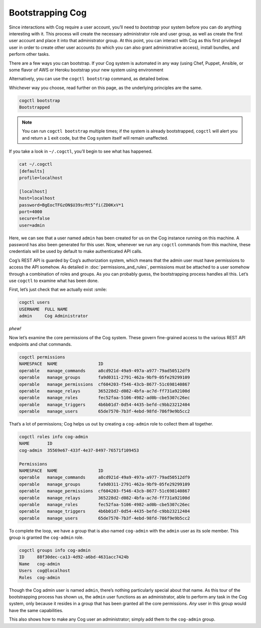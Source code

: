 Bootstrapping Cog
=================

Since interactions with Cog require a user account, you’ll need to
*bootstrap* your system before you can do anything interesting with it.
This process will create the necessary administrator role and user
group, as well as create the first user account and place it into that
administrator group. At this point, you can interact with Cog as this
first privileged user in order to create other user accounts (to which
you can also grant administrative access), install bundles, and perform
other tasks.

There are a few ways you can bootstrap. If your Cog system is automated
in any way (using Chef, Puppet, Ansible, or some flavor of AWS or Heroku
bootstrap your new system using environment

Alternatively, you can use the ``cogctl bootstrap`` command, as detailed
below.

Whichever way you choose, read further on this page, as the underlying
principles are the same.

.. code:: shell

    cogctl bootstrap
    Bootstrapped

.. note:: You can run ``cogctl bootstrap`` multiple times; if the system is
    already bootstrapped, ``cogctl`` will alert you and return a ``1``
    exit code, but the Cog system itself will remain unaffected.

If you take a look in ``~/.cogctl``, you’ll begin to see what has
happened.

.. code:: shell

    cat ~/.cogctl
    [defaults]
    profile=localhost

    [localhost]
    host=localhost
    password=BgEocTFGzON$U39srRt5^fi(ZD0KxV*1
    port=4000
    secure=false
    user=admin

Here, we can see that a user named ``admin`` has been created for us on
the Cog instance running on this machine. A password has also been
generated for this user. Now, whenever we run any ``cogctl`` commands
from this machine, these credentials will be used by default to make
authenticated API calls.

Cog’s REST API is guarded by Cog’s authorization system, which means
that the admin user must have permissions to access the API somehow. As
detailed in :doc:`permissions_and_rules`, permissions must be
attached to a user somehow through a combination of roles and groups. As
you can probably guess, the bootstrapping process handles all this.
Let’s use ``cogctl`` to examine what has been done.

First, let’s just check that we actually exist :smile:

.. code:: shell

    cogctl users
    USERNAME  FULL NAME
    admin     Cog Administrator

*phew!*

Now let’s examine the core permissions of the Cog system. These govern
fine-grained access to the various REST API endpoints and chat commands.

.. code:: shell

    cogctl permissions
    NAMESPACE  NAME                ID
    operable   manage_commands     a8cd921d-49a9-497a-a977-79ad50512df9
    operable   manage_groups       fa9d0311-2791-462a-9bf9-05fe29299109
    operable   manage_permissions  cf604203-f546-43cb-8677-51c698140867
    operable   manage_relays       365228d2-d082-4bfa-ac7d-ff731a92100d
    operable   manage_roles        fec52faa-5106-4982-ad0b-cbe5307c26ec
    operable   manage_triggers     4b6b01d7-0d54-4435-befd-c9bb23212404
    operable   manage_users        65de7570-7b3f-4ebd-98fd-786f9e9b5cc2

That’s a lot of permissions; Cog helps us out by creating a
``cog-admin`` role to collect them all together.

.. code:: shell

    cogctl roles info cog-admin
    NAME       ID
    cog-admin  35569e67-433f-4e37-8497-76571f109453

    Permissions
    NAMESPACE  NAME                ID
    operable   manage_commands     a8cd921d-49a9-497a-a977-79ad50512df9
    operable   manage_groups       fa9d0311-2791-462a-9bf9-05fe29299109
    operable   manage_permissions  cf604203-f546-43cb-8677-51c698140867
    operable   manage_relays       365228d2-d082-4bfa-ac7d-ff731a92100d
    operable   manage_roles        fec52faa-5106-4982-ad0b-cbe5307c26ec
    operable   manage_triggers     4b6b01d7-0d54-4435-befd-c9bb23212404
    operable   manage_users        65de7570-7b3f-4ebd-98fd-786f9e9b5cc2

To complete the loop, we have a group that is also named ``cog-admin``
with the ``admin`` user as its sole member. This group is granted the
``cog-admin`` role.

.. code:: shell

    cogctl groups info cog-admin
    ID     88f30dec-ca13-4d92-a6bd-4631acc7424b
    Name   cog-admin
    Users  cog@localhost
    Roles  cog-admin

Though the Cog admin user is named ``admin``, there’s nothing
particularly special about that name. As this tour of the bootstrapping
process has shown us, the ``admin`` user functions as an administrator,
able to perform any task in the Cog system, only because it resides in a
group that has been granted all the core permissions. *Any* user in this
group would have the same capabilities.

This also shows how to make any Cog user an administrator; simply add
them to the ``cog-admin`` group.

